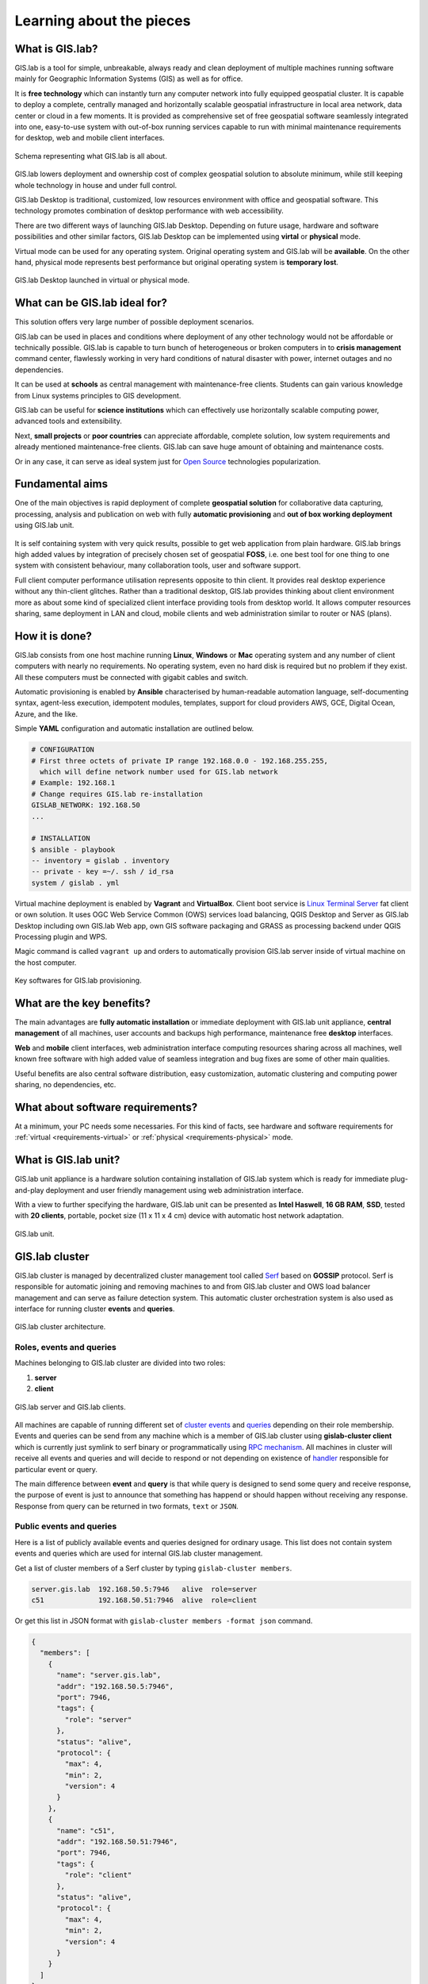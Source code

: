 .. _about:

*************************
Learning about the pieces
*************************

.. _gislab:

================
What is GIS.lab?
================

GIS.lab is a tool for simple, unbreakable, always ready and clean deployment 
of multiple machines running software mainly for Geographic 
Information Systems (GIS) as well as for office. 

It is **free technology** which can instantly turn any computer
network into fully equipped geospatial cluster. It is capable to deploy 
a complete, centrally managed 
and horizontally scalable geospatial infrastructure in local area network, 
data center or cloud in a few moments. 
It is provided as comprehensive set of free geospatial software 
seamlessly integrated into one, easy-to-use system with out-of-box running 
services capable to run with minimal maintenance requirements for desktop, web 
and mobile client interfaces.

.. _gislab-schema:

.. figure:: ../img/general/gislab-schema.png
   :align: center
   :width: 450

   Schema representing what GIS.lab is all about.

GIS.lab lowers deployment and ownership cost of complex geospatial solution 
to absolute minimum, while still keeping whole technology in house and under 
full control.

GIS.lab Desktop is traditional, customized, low resources environment with
office and geospatial software. This technology promotes combination of desktop 
performance with web accessibility.

There are two different ways of launching GIS.lab Desktop. Depending on future 
usage, hardware and software possibilities and other similar factors, GIS.lab 
Desktop can be implemented using **virtal** or **physical** mode.

Virtual mode can be used for any operating system. Original operating system 
and GIS.lab will be **available**. On the other hand, physical mode 
represents best performance but original operating system is **temporary lost**.

.. _physical-or-virtual-mode:

.. figure:: ../img/installation/physical-or-virtual-mode.png
   :align: center
   :width: 450

   GIS.lab Desktop launched in virtual or physical mode.

==============================
What can be GIS.lab ideal for?
==============================

This solution offers very large number of possible deployment scenarios.

GIS.lab can be used in places and conditions where deployment of any other 
technology would not be affordable or technically possible. GIS.lab is capable 
to turn bunch of heterogeneous or broken computers in to **crisis management** 
command center, flawlessly working in very hard conditions of natural disaster 
with power, internet outages and no dependencies. 

It can be used at **schools** as central management with maintenance-free 
clients. Students can gain various knowledge from Linux systems principles 
to GIS development.

GIS.lab can be useful for **science institutions** which can effectively use 
horizontally scalable computing power, advanced tools and extensibility. 

Next, **small projects** or **poor countries** 
can appreciate affordable, complete solution, low system requirements and 
already mentioned maintenance-free clients. GIS.lab can save huge amount of 
obtaining and maintenance costs.

Or in any case, it can serve as ideal system just for 
`Open Source <https://en.wikipedia.org/wiki/Open-source_software>`_ 
technologies popularization.

================
Fundamental aims
================

One of the main objectives is rapid deployment of complete **geospatial solution** 
for collaborative data capturing, processing, analysis and publication on web
with fully **automatic provisioning** and **out of box working deployment** 
using GIS.lab unit.

.. figure:: ../img/general/gislab-guys.svg
   :align: center
   :width: 250

It is self containing system with very quick results, possible to get web
application from plain hardware.
GIS.lab brings high added values by integration of precisely chosen set of 
geospatial **FOSS**, i.e. one best tool for one thing to one system with 
consistent behaviour, many collaboration tools, user and software support.

Full client computer performance utilisation represents opposite to thin client.
It provides real desktop experience without any thin-client glitches.
Rather than a traditional desktop, GIS.lab provides thinking about client 
environment more as about some kind of specialized client interface 
providing tools from desktop world. 
It allows computer resources sharing, same deployment in LAN and cloud, 
mobile clients and web administration similar to router or NAS (plans).

===============
How it is done?
===============

GIS.lab consists from one host machine running **Linux**, **Windows** or **Mac** 
operating system and any number of client computers with nearly no 
requirements. No operating system, even no hard disk is required 
but no problem if they exist. 
All these computers must be connected with gigabit cables and switch. 

Automatic provisioning is enabled by **Ansible** characterised by human-readable 
automation language, self-documenting syntax, agent-less execution, 
idempotent modules, templates, support for cloud providers AWS, GCE, Digital 
Ocean, Azure, and the like.

Simple **YAML** configuration and automatic installation are outlined below.

.. code:: sh

   # CONFIGURATION
   # First three octets of private IP range 192.168.0.0 - 192.168.255.255, 
     which will define network number used for GIS.lab network
   # Example: 192.168.1
   # Change requires GIS.lab re-installation
   GISLAB_NETWORK: 192.168.50
   ... 

   # INSTALLATION
   $ ansible - playbook
   -- inventory = gislab . inventory
   -- private - key =~/. ssh / id_rsa
   system / gislab . yml

Virtual machine deployment is enabled by 
**Vagrant** and **VirtualBox**. Client boot service is 
`Linux Terminal Server <http://www.ltsp.org/>`_
fat client or own solution. It uses OGC Web Service Common (OWS) services 
load balancing, QGIS Desktop and Server as 
GIS.lab Desktop including own GIS.lab Web app, own GIS software packaging and 
GRASS as processing backend under QGIS Processing plugin and WPS. 

Magic command is called ``vagrant up`` and orders to automatically 
provision GIS.lab server inside of virtual machine on the host computer. 

.. _key-sw:

.. figure:: ../img/general/key-sw.svg
   :align: center
   :width: 750

   Key softwares for GIS.lab provisioning.

==========================
What are the key benefits?
==========================

The main advantages are **fully automatic installation** or immediate deployment 
with GIS.lab unit appliance, **central management** of all machines, user accounts 
and backups high performance, maintenance free **desktop** interfaces. 

**Web** and **mobile** client interfaces, web administration interface computing 
resources sharing across all machines, 
well known free software with high added value of seamless integration 
and bug fixes are some of other main qualities. 

Useful benefits are also
central software distribution, easy customization, automatic clustering and 
computing power sharing, no dependencies, etc.

=================================
What about software requirements?
=================================

At a minimum, your PC needs some necessaries. For this kind of facts,
see hardware and software requirements for 
:ref:`virtual <requirements-virtual>` or :ref:`physical <requirements-physical>` 
mode.

.. _gislab-unit:

=====================
What is GIS.lab unit?
=====================

GIS.lab unit appliance is a hardware solution containing installation of 
GIS.lab system which is ready for immediate plug-and-play deployment and 
user friendly management using web administration interface.

With a view to further specifying the hardware, GIS.lab unit can be presented as 
**Intel Haswell**, **16 GB RAM**, **SSD**, tested with **20 clients**, 
portable, pocket size (11 x 11 x 4 cm) device with automatic host network 
adaptation. 

.. _gislab-unit-png:

.. figure:: ../img/general/gislab-unit.svg
   :align: center
   :width: 450

   GIS.lab unit.

===============
GIS.lab cluster
===============

GIS.lab cluster is managed by decentralized cluster management tool
called `Serf <https://www.serfdom.io/intro/>`_ based on
**GOSSIP** protocol. Serf is responsible for automatic joining and removing
machines to and from GIS.lab cluster and OWS load balancer management
and can serve as failure detection system.
This automatic cluster orchestration system is also used as interface for 
running cluster **events** and **queries**.

.. _gislab-cluster:

.. figure:: ../img/general/gislab-cluster-architecture.png
   :align: center
   :width: 450

   GIS.lab cluster architecture.


-------------------------
Roles, events and queries
-------------------------

Machines belonging to GIS.lab cluster are divided into two roles:

1. **server** 
2. **client**

.. _gislab-architecture:

.. figure:: ../img/general/gislab-architecture.png
   :align: center
   :width: 450

   GIS.lab server and GIS.lab clients.

All machines are capable of running different set of `cluster 
events <https://www.serfdom.io/docs/commands/event.html>`_ and
`queries <https://www.serfdom.io/docs/commands/query.html>`_ depending
on their role membership. Events and queries can be send from any
machine which is a member of GIS.lab cluster using **gislab-cluster client** 
which is currently just symlink to serf binary or
programmatically using `RPC mechanism <https://www.serfdom.io/docs/agent/rpc.html>`_. 
All machines in cluster will receive all events and queries and will decide to
respond or not depending on existence of
`handler <https://www.serfdom.io/docs/agent/event-handlers.html>`_
responsible for particular event or query.

The main difference between **event** and **query** is that while query is
designed to send some query and receive response, the purpose of event
is just to announce that something has happend or should happen without
receiving any response. Response from query can be returned in two
formats, ``text`` or ``JSON``.

-------------------------
Public events and queries
-------------------------

Here is a list of publicly available events and queries designed for
ordinary usage. This list does not contain system events and queries
which are used for internal GIS.lab cluster management.

Get a list of cluster members of a Serf cluster by typing 
``gislab-cluster members``. 

.. code:: sh

   server.gis.lab  192.168.50.5:7946   alive  role=server
   c51             192.168.50.51:7946  alive  role=client

Or get this list in JSON format with ``gislab-cluster members -format json``
command.

.. code:: json

   {
     "members": [
       {
         "name": "server.gis.lab",
         "addr": "192.168.50.5:7946",
         "port": 7946,
         "tags": {
           "role": "server"
         },
         "status": "alive",
         "protocol": {
           "max": 4,
           "min": 2,
           "version": 4
         }
       },
       {
         "name": "c51",
         "addr": "192.168.50.51:7946",
         "port": 7946,
         "tags": {
           "role": "client"
         },
         "status": "alive",
         "protocol": {
           "max": 4,
           "min": 2,
           "version": 4
         }
       }
     ]
   }


For more commands see :ref:`Useful commands <commands>` section with ``<cluster>``
key word. For example command 
``gislab-cluster members -tag sesion-active=*`` lists 
client machines which are currently running user session. After GIS.lab user's 
login there will be list as follows.

.. code:: sh

   server.gis.lab  192.168.50.5:7946   alive  role=server
   c51             192.168.50.51:7946  alive  role=client,session-active=ludka

.. seealso:: |see| :ref:`Running commands on whole cluster with parallel-ssh <cluster-parallel-ssh>`

-------------------------
Remote desktop management
-------------------------

Connect to running remote desktop session using following command.

.. code:: sh

   HOST=<REMOTE-HOST-NAME> ssh gislab@$HOST "x11vnc -bg -safer -once -nopw -scale 0.9x0.9 -display :0 -allow $(hostname -f)" && vncviewer $HOST

.. _gislab-upgrade:

===============================
How to upgrade GIS.lab Desktop?
===============================

GIS.lab upgrade procedure consists from three steps: 

1. server software upgrade
2. client images upgrade
3. GIS.lab system itself upgrade

Although, it is possible to run each step separately by hand, GIS.lab
provisioner is designed as idempotent task which is capable of both,
GIS.lab installation and also upgrade. This means, that GIS.lab upgrade
is performed by the same provisioner command as used for GIS.lab
installation. Using GIS.lab provisioner for upgrade is recommended to
keep all parts of GIS.lab in consistent state.

GIS.lab source code update: 

.. code-block:: sh

   $ git pull

Upgrade with Vagrant:

.. code-block:: sh

   $ vagrant provision

Upgrade with Ansible:

.. code-block:: sh

   $ ansible-playbook --inventory=gislab-unit.inventory --private-key=<private-SSH-key-file> system/gislab.yml

.. _gislab-web-about:

====================
What is GIS.lab Web?
====================

GIS.lab Web is a **web application** built on top of modern technologies with 
very modern user interface optimized also for mobile devices. It stands on the 
shoulders of `QGIS <http://qgis.org/en/site/>`_ desktop and server software.

The main purpose is QGIS projects publishing on web. 

.. _gislab-web-ui:

.. figure:: ../img/general/gislab-web-ui.png
   :align: center
   :width: 450

   GIS.lab web interface.

.. _gislab-web-upgrade:

===========================
How to upgrade GIS.lab Web?
===========================

GIS.lab Web source code update is done with ``pull`` command.

.. code:: sh

   $ git pull

Upgrade with Vagrant:

.. code:: sh

   $ vagrant up
   $ vagrant provision

When there are fundamental changes, it is better to run ``vagrant destroy``
command before ``git pull``.

.. code:: sh

   $ vagrant destroy -f 
   $ git pull
   $ vagrant up

.. tip:: |tip| Quick update can be done with ``git pull`` command followed by
   running ``$ gulp build-web`` on server.

   .. code:: sh

      $ git pull && vagrant up && vagrant ssh
      $ /vagrant/utils/tmux-dev.sh
      $ cd /vagrant/clients
      $ gulp build-web

=================================
Is GIS.lab similar to OSGeo Live? 
=================================

GIS.lab is automatic deployment of GIS infrastructure - more or less opposite to 
OSGeo Live.

.. todo:: |todo| Most significant differences ...
